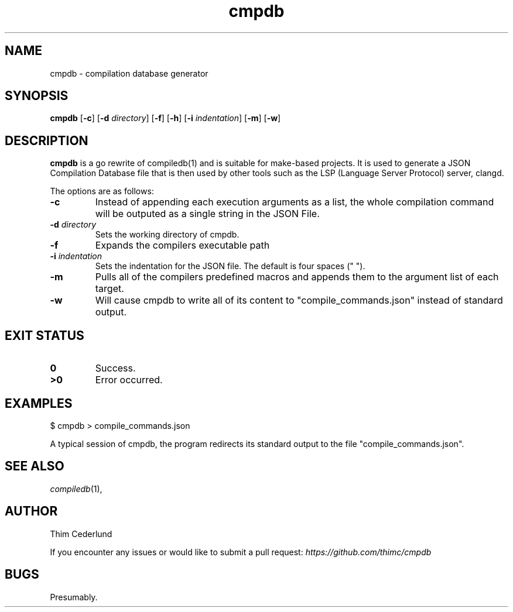 .TH cmpdb 1
.SH NAME
cmpdb \- compilation database generator
.SH SYNOPSIS
.B cmpdb
.RB [ \-c ]
.RB [ \-d
.IR directory ]
.RB [ \-f ]
.RB [ \-h ]
.RB [ \-i 
.IR indentation ]
.RB [ \-m ]
.RB [ \-w ]
.SH DESCRIPTION
.B cmpdb
is a go rewrite of compiledb(1) and is suitable for make-based projects. It is
used to generate a JSON Compilation Database file that is then used by other
tools such as the LSP (Language Server Protocol) server, clangd.
.PP
The options are as follows:
.TP
.B \-c
Instead of appending each execution arguments as a list, the whole compilation
command will be outputed as a single string in the JSON File.
.TP
.BI \-d " directory"
Sets the working directory of cmpdb.
.TP
.BI \-f
Expands the compilers executable path
.TP
.BI \-i " indentation"
Sets the indentation for the JSON file. The default is four spaces ("    ").
.TP
.BI \-m
Pulls all of the compilers predefined macros and appends them to the argument
list of each target.
.TP
.BI \-w
Will cause cmpdb to write all of its content to "compile_commands.json" instead
of standard output.
.SH EXIT STATUS
.TP
.B 0
Success.
.TP
.B >0
Error occurred.
.SH EXAMPLES
.EX
.PP
$ cmpdb > compile_commands.json
.EE
.PP
A typical session of cmpdb, the program redirects its standard output to the
file "compile_commands.json".
.SH SEE ALSO
.IR compiledb (1),
.PP
.SH AUTHOR
Thim Cederlund
.PP
If you encounter any issues or would like to submit a pull request:
.I
https://github.com/thimc/cmpdb
.SH BUGS
Presumably.

